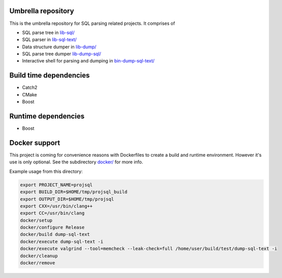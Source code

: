 Umbrella repository
-------------------

This is the umbrella repository for SQL parsing related projects. It comprises
of

- SQL parse tree in `lib-sql/ <https://github.com/cviebig/lib-sql>`_
- SQL parser in `lib-sql-text/ <https://github.com/cviebig/lib-sql-text>`_
- Data structure dumper in `lib-dump/ <https://github.com/cviebig/lib-dump>`_
- SQL parse tree dumper `lib-dump-sql/ <https://github.com/cviebig/lib-dump-sql>`_
- Interactive shell for parsing and dumping in `bin-dump-sql-text/
  <https://github.com/cviebig/bin-dump-sql-text>`_

Build time dependencies
-----------------------

- Catch2
- CMake
- Boost

Runtime dependencies
--------------------

- Boost

Docker support
--------------

This project is coming for convenience reasons with Dockerfiles to create a
build and runtime environment. However it's use is only optional. See the
subdirectory `docker/ <https://github.com/cviebig/sql/tree/master/docker>`_ for
more info.

Example usage from this directory:

.. code-block:: sh

  export PROJECT_NAME=projsql
  export BUILD_DIR=$HOME/tmp/projsql_build
  export OUTPUT_DIR=$HOME/tmp/projsql
  export CXX=/usr/bin/clang++
  export CC=/usr/bin/clang
  docker/setup
  docker/configure Release
  docker/build dump-sql-text
  docker/execute dump-sql-text -i
  docker/execute valgrind --tool=memcheck --leak-check=full /home/user/build/test/dump-sql-text -i
  docker/cleanup
  docker/remove
